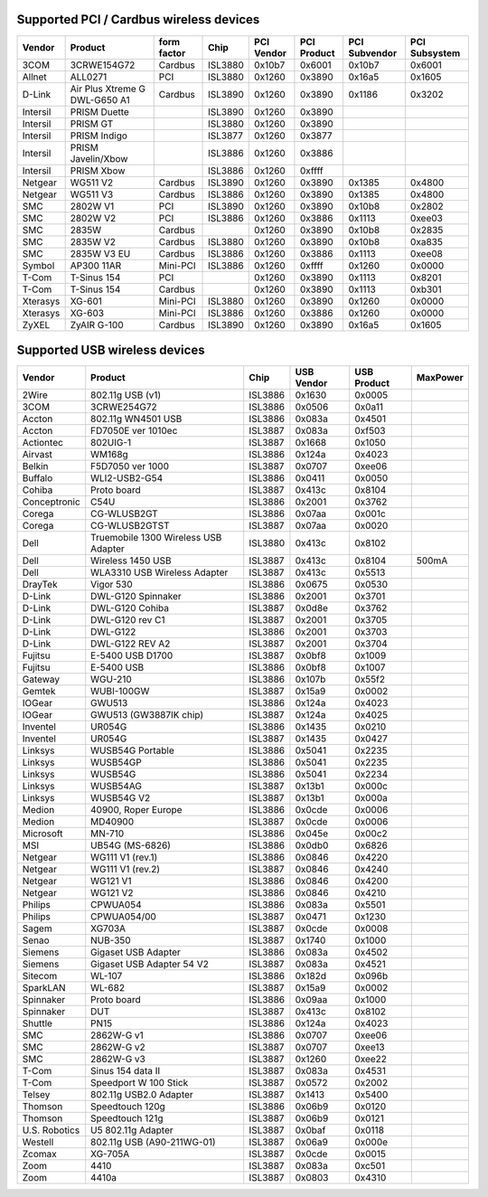 Supported PCI / Cardbus wireless devices
----------------------------------------

.. list-table::

   - 

      - **Vendor**
      - **Product**
      - **form factor**
      - **Chip**
      - **PCI Vendor**
      - **PCI Product**
      - **PCI Subvendor**
      - **PCI Subsystem**
   - 

      - 3COM
      - 3CRWE154G72
      - Cardbus
      - ISL3880
      - 0x10b7
      - 0x6001
      - 0x10b7
      - 0x6001
   - 

      - Allnet
      - ALL0271
      - PCI
      - ISL3880
      - 0x1260
      - 0x3890
      - 0x16a5
      - 0x1605
   - 

      - D-Link
      - Air Plus Xtreme G DWL-G650 A1
      - Cardbus
      - ISL3890
      - 0x1260
      - 0x3890
      - 0x1186
      - 0x3202
   - 

      - Intersil
      - PRISM Duette
      - 
      - ISL3890
      - 0x1260
      - 0x3890
      - 
      - 
   - 

      - Intersil
      - PRISM GT
      - 
      - ISL3880
      - 0x1260
      - 0x3890
      - 
      - 
   - 

      - Intersil
      - PRISM Indigo
      - 
      - ISL3877
      - 0x1260
      - 0x3877
      - 
      - 
   - 

      - Intersil
      - PRISM Javelin/Xbow
      - 
      - ISL3886
      - 0x1260
      - 0x3886
      - 
      - 
   - 

      - Intersil
      - PRISM Xbow
      - 
      - ISL3886
      - 0x1260
      - 0xffff
      - 
      - 
   - 

      - Netgear
      - WG511 V2
      - Cardbus
      - ISL3890
      - 0x1260
      - 0x3890
      - 0x1385
      - 0x4800
   - 

      - Netgear
      - WG511 V3
      - Cardbus
      - ISL3886
      - 0x1260
      - 0x3890
      - 0x1385
      - 0x4800
   - 

      - SMC
      - 2802W V1
      - PCI
      - ISL3890
      - 0x1260
      - 0x3890
      - 0x10b8
      - 0x2802
   - 

      - SMC
      - 2802W V2
      - PCI
      - ISL3886
      - 0x1260
      - 0x3886
      - 0x1113
      - 0xee03
   - 

      - SMC
      - 2835W
      - Cardbus
      - 
      - 0x1260
      - 0x3890
      - 0x10b8
      - 0x2835
   - 

      - SMC
      - 2835W V2
      - Cardbus
      - ISL3880
      - 0x1260
      - 0x3890
      - 0x10b8
      - 0xa835
   - 

      - SMC
      - 2835W V3 EU
      - Cardbus
      - ISL3886
      - 0x1260
      - 0x3886
      - 0x1113
      - 0xee08
   - 

      - Symbol
      - AP300 11AR
      - Mini-PCI
      - ISL3886
      - 0x1260
      - 0xffff
      - 0x1260
      - 0x0000
   - 

      - T-Com
      - T-Sinus 154
      - PCI
      - 
      - 0x1260
      - 0x3890
      - 0x1113
      - 0x8201
   - 

      - T-Com
      - T-Sinus 154
      - Cardbus
      - 
      - 0x1260
      - 0x3890
      - 0x1113
      - 0xb301
   - 

      - Xterasys
      - XG-601
      - Mini-PCI
      - ISL3880
      - 0x1260
      - 0x3890
      - 0x1260
      - 0x0000
   - 

      - Xterasys
      - XG-603
      - Mini-PCI
      - ISL3886
      - 0x1260
      - 0x3886
      - 0x1260
      - 0x0000
   - 

      - ZyXEL
      - ZyAIR G-100
      - Cardbus
      - ISL3890
      - 0x1260
      - 0x3890
      - 0x16a5
      - 0x1605

Supported USB wireless devices
------------------------------

.. list-table::

   - 

      - **Vendor**
      - **Product**
      - **Chip**
      - **USB Vendor**
      - **USB Product**
      - **MaxPower**
   - 

      - 2Wire
      - 802.11g USB (v1)
      - ISL3886
      - 0x1630
      - 0x0005
      - 
   - 

      - 3COM
      - 3CRWE254G72
      - ISL3886
      - 0x0506
      - 0x0a11
      - 
   - 

      - Accton
      - 802.11g WN4501 USB
      - ISL3886
      - 0x083a
      - 0x4501
      - 
   - 

      - Accton
      - FD7050E ver 1010ec
      - ISL3887
      - 0x083a
      - 0xf503
      - 
   - 

      - Actiontec
      - 802UIG-1
      - ISL3887
      - 0x1668
      - 0x1050
      - 
   - 

      - Airvast
      - WM168g
      - ISL3886
      - 0x124a
      - 0x4023
      - 
   - 

      - Belkin
      - F5D7050 ver 1000
      - ISL3887
      - 0x0707
      - 0xee06
      - 
   - 

      - Buffalo
      - WLI2-USB2-G54
      - ISL3886
      - 0x0411
      - 0x0050
      - 
   - 

      - Cohiba
      - Proto board
      - ISL3887
      - 0x413c
      - 0x8104
      - 
   - 

      - Conceptronic
      - C54U
      - ISL3886
      - 0x2001
      - 0x3762
      - 
   - 

      - Corega
      - CG-WLUSB2GT
      - ISL3886
      - 0x07aa
      - 0x001c
      - 
   - 

      - Corega
      - CG-WLUSB2GTST
      - ISL3887
      - 0x07aa
      - 0x0020
      - 
   - 

      - Dell
      - Truemobile 1300 Wireless USB Adapter
      - ISL3880
      - 0x413c
      - 0x8102
      - 
   - 

      - Dell
      - Wireless 1450 USB
      - ISL3887
      - 0x413c
      - 0x8104
      - 500mA
   - 

      - Dell
      - WLA3310 USB Wireless Adapter
      - ISL3887
      - 0x413c
      - 0x5513
      - 
   - 

      - DrayTek
      - Vigor 530
      - ISL3886
      - 0x0675
      - 0x0530
      - 
   - 

      - D-Link
      - DWL-G120 Spinnaker
      - ISL3886
      - 0x2001
      - 0x3701
      - 
   - 

      - D-Link
      - DWL-G120 Cohiba
      - ISL3887
      - 0x0d8e
      - 0x3762
      - 
   - 

      - D-Link
      - DWL-G120 rev C1
      - ISL3887
      - 0x2001
      - 0x3705
      - 
   - 

      - D-Link
      - DWL-G122
      - ISL3886
      - 0x2001
      - 0x3703
      - 
   - 

      - D-Link
      - DWL-G122 REV A2
      - ISL3887
      - 0x2001
      - 0x3704
      - 
   - 

      - Fujitsu
      - E-5400 USB D1700
      - ISL3887
      - 0x0bf8
      - 0x1009
      - 
   - 

      - Fujitsu
      - E-5400 USB
      - ISL3886
      - 0x0bf8
      - 0x1007
      - 
   - 

      - Gateway
      - WGU-210
      - ISL3886
      - 0x107b
      - 0x55f2
      - 
   - 

      - Gemtek
      - WUBI-100GW
      - ISL3887
      - 0x15a9
      - 0x0002
      - 
   - 

      - IOGear
      - GWU513
      - ISL3886
      - 0x124a
      - 0x4023
      - 
   - 

      - IOGear
      - GWU513 (GW3887IK chip)
      - ISL3887
      - 0x124a
      - 0x4025
      - 
   - 

      - Inventel
      - UR054G
      - ISL3886
      - 0x1435
      - 0x0210
      - 
   - 

      - Inventel
      - UR054G
      - ISL3887
      - 0x1435
      - 0x0427
      - 
   - 

      - Linksys
      - WUSB54G Portable
      - ISL3886
      - 0x5041
      - 0x2235
      - 
   - 

      - Linksys
      - WUSB54GP
      - ISL3886
      - 0x5041
      - 0x2235
      - 
   - 

      - Linksys
      - WUSB54G
      - ISL3886
      - 0x5041
      - 0x2234
      - 
   - 

      - Linksys
      - WUSB54AG
      - ISL3887
      - 0x13b1
      - 0x000c
      - 
   - 

      - Linksys
      - WUSB54G V2
      - ISL3887
      - 0x13b1
      - 0x000a
      - 
   - 

      - Medion
      - 40900, Roper Europe
      - ISL3886
      - 0x0cde
      - 0x0006
      - 
   - 

      - Medion
      - MD40900
      - ISL3887
      - 0x0cde
      - 0x0006
      - 
   - 

      - Microsoft
      - MN-710
      - ISL3886
      - 0x045e
      - 0x00c2
      - 
   - 

      - MSI
      - UB54G (MS-6826)
      - ISL3886
      - 0x0db0
      - 0x6826
      - 
   - 

      - Netgear
      - WG111 V1 (rev.1)
      - ISL3886
      - 0x0846
      - 0x4220
      - 
   - 

      - Netgear
      - WG111 V1 (rev.2)
      - ISL3887
      - 0x0846
      - 0x4240
      - 
   - 

      - Netgear
      - WG121 V1
      - ISL3886
      - 0x0846
      - 0x4200
      - 
   - 

      - Netgear
      - WG121 V2
      - ISL3886
      - 0x0846
      - 0x4210
      - 
   - 

      - Philips
      - CPWUA054
      - ISL3886
      - 0x083a
      - 0x5501
      - 
   - 

      - Philips
      - CPWUA054/00
      - ISL3887
      - 0x0471
      - 0x1230
      - 
   - 

      - Sagem
      - XG703A
      - ISL3887
      - 0x0cde
      - 0x0008
      - 
   - 

      - Senao
      - NUB-350
      - ISL3887
      - 0x1740
      - 0x1000
      - 
   - 

      - Siemens
      - Gigaset USB Adapter
      - ISL3886
      - 0x083a
      - 0x4502
      - 
   - 

      - Siemens
      - Gigaset USB Adapter 54 V2
      - ISL3887
      - 0x083a
      - 0x4521
      - 
   - 

      - Sitecom
      - WL-107
      - ISL3886
      - 0x182d
      - 0x096b
      - 
   - 

      - SparkLAN
      - WL-682
      - ISL3887
      - 0x15a9
      - 0x0002
      - 
   - 

      - Spinnaker
      - Proto board
      - ISL3886
      - 0x09aa
      - 0x1000
      - 
   - 

      - Spinnaker
      - DUT
      - ISL3887
      - 0x413c
      - 0x8102
      - 
   - 

      - Shuttle
      - PN15
      - ISL3886
      - 0x124a
      - 0x4023
      - 
   - 

      - SMC
      - 2862W-G v1
      - ISL3886
      - 0x0707
      - 0xee06
      - 
   - 

      - SMC
      - 2862W-G v2
      - ISL3887
      - 0x0707
      - 0xee13
      - 
   - 

      - SMC
      - 2862W-G v3
      - ISL3887
      - 0x1260
      - 0xee22
      - 
   - 

      - T-Com
      - Sinus 154 data II
      - ISL3887
      - 0x083a
      - 0x4531
      - 
   - 

      - T-Com
      - Speedport W 100 Stick
      - ISL3887
      - 0x0572
      - 0x2002
      - 
   - 

      - Telsey
      - 802.11g USB2.0 Adapter
      - ISL3887
      - 0x1413
      - 0x5400
      - 
   - 

      - Thomson
      - Speedtouch 120g
      - ISL3886
      - 0x06b9
      - 0x0120
      - 
   - 

      - Thomson
      - Speedtouch 121g
      - ISL3887
      - 0x06b9
      - 0x0121
      - 
   - 

      - U.S. Robotics
      - U5 802.11g Adapter
      - ISL3887
      - 0x0baf
      - 0x0118
      - 
   - 

      - Westell
      - 802.11g USB (A90-211WG-01)
      - ISL3887
      - 0x06a9
      - 0x000e
      - 
   - 

      - Zcomax
      - XG-705A
      - ISL3887
      - 0x0cde
      - 0x0015
      - 
   - 

      - Zoom
      - 4410
      - ISL3887
      - 0x083a
      - 0xc501
      - 
   - 

      - Zoom
      - 4410a
      - ISL3887
      - 0x0803
      - 0x4310
      - 

